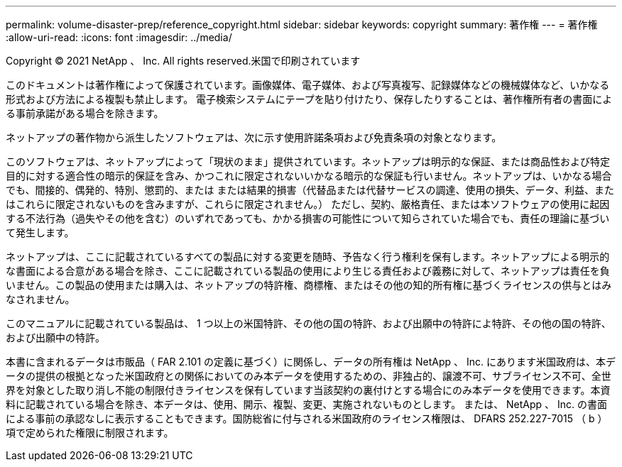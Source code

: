 ---
permalink: volume-disaster-prep/reference_copyright.html 
sidebar: sidebar 
keywords: copyright 
summary: 著作権 
---
= 著作権
:allow-uri-read: 
:icons: font
:imagesdir: ../media/


Copyright © 2021 NetApp 、 Inc. All rights reserved.米国で印刷されています

このドキュメントは著作権によって保護されています。画像媒体、電子媒体、および写真複写、記録媒体などの機械媒体など、いかなる形式および方法による複製も禁止します。 電子検索システムにテープを貼り付けたり、保存したりすることは、著作権所有者の書面による事前承諾がある場合を除きます。

ネットアップの著作物から派生したソフトウェアは、次に示す使用許諾条項および免責条項の対象となります。

このソフトウェアは、ネットアップによって「現状のまま」提供されています。ネットアップは明示的な保証、または商品性および特定目的に対する適合性の暗示的保証を含み、かつこれに限定されないいかなる暗示的な保証も行いません。ネットアップは、いかなる場合でも、間接的、偶発的、特別、懲罰的、または または結果的損害（代替品または代替サービスの調達、使用の損失、データ、利益、またはこれらに限定されないものを含みますが、これらに限定されません。） ただし、契約、厳格責任、または本ソフトウェアの使用に起因する不法行為（過失やその他を含む）のいずれであっても、かかる損害の可能性について知らされていた場合でも、責任の理論に基づいて発生します。

ネットアップは、ここに記載されているすべての製品に対する変更を随時、予告なく行う権利を保有します。ネットアップによる明示的な書面による合意がある場合を除き、ここに記載されている製品の使用により生じる責任および義務に対して、ネットアップは責任を負いません。この製品の使用または購入は、ネットアップの特許権、商標権、またはその他の知的所有権に基づくライセンスの供与とはみなされません。

このマニュアルに記載されている製品は、 1 つ以上の米国特許、その他の国の特許、および出願中の特許によ特許、その他の国の特許、および出願中の特許。

本書に含まれるデータは市販品（ FAR 2.101 の定義に基づく）に関係し、データの所有権は NetApp 、 Inc. にあります米国政府は、本データの提供の根拠となった米国政府との関係においてのみ本データを使用するための、非独占的、譲渡不可、サブライセンス不可、全世界を対象とした取り消し不能の制限付きライセンスを保有しています当該契約の裏付けとする場合にのみ本データを使用できます。本資料に記載されている場合を除き、本データは、使用、開示、複製、変更、実施されないものとします。 または、 NetApp 、 Inc. の書面による事前の承認なしに表示することもできます。国防総省に付与される米国政府のライセンス権限は、 DFARS 252.227-7015 （ b ）項で定められた権限に制限されます。
